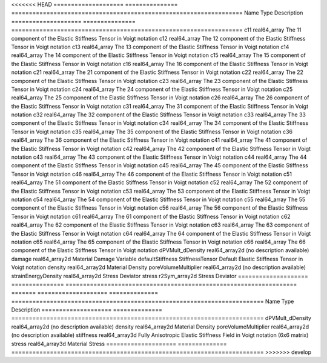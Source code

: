 

<<<<<<< HEAD
==================== =============== ================================================================== 
Name                 Type            Description                                                        
==================== =============== ================================================================== 
c11                  real64_array    The 11 component of the Elastic Stiffness Tensor in Voigt notation 
c12                  real64_array    The 12 component of the Elastic Stiffness Tensor in Voigt notation 
c13                  real64_array    The 13 component of the Elastic Stiffness Tensor in Voigt notation 
c14                  real64_array    The 14 component of the Elastic Stiffness Tensor in Voigt notation 
c15                  real64_array    The 15 component of the Elastic Stiffness Tensor in Voigt notation 
c16                  real64_array    The 16 component of the Elastic Stiffness Tensor in Voigt notation 
c21                  real64_array    The 21 component of the Elastic Stiffness Tensor in Voigt notation 
c22                  real64_array    The 22 component of the Elastic Stiffness Tensor in Voigt notation 
c23                  real64_array    The 23 component of the Elastic Stiffness Tensor in Voigt notation 
c24                  real64_array    The 24 component of the Elastic Stiffness Tensor in Voigt notation 
c25                  real64_array    The 25 component of the Elastic Stiffness Tensor in Voigt notation 
c26                  real64_array    The 26 component of the Elastic Stiffness Tensor in Voigt notation 
c31                  real64_array    The 31 component of the Elastic Stiffness Tensor in Voigt notation 
c32                  real64_array    The 32 component of the Elastic Stiffness Tensor in Voigt notation 
c33                  real64_array    The 33 component of the Elastic Stiffness Tensor in Voigt notation 
c34                  real64_array    The 34 component of the Elastic Stiffness Tensor in Voigt notation 
c35                  real64_array    The 35 component of the Elastic Stiffness Tensor in Voigt notation 
c36                  real64_array    The 36 component of the Elastic Stiffness Tensor in Voigt notation 
c41                  real64_array    The 41 component of the Elastic Stiffness Tensor in Voigt notation 
c42                  real64_array    The 42 component of the Elastic Stiffness Tensor in Voigt notation 
c43                  real64_array    The 43 component of the Elastic Stiffness Tensor in Voigt notation 
c44                  real64_array    The 44 component of the Elastic Stiffness Tensor in Voigt notation 
c45                  real64_array    The 45 component of the Elastic Stiffness Tensor in Voigt notation 
c46                  real64_array    The 46 component of the Elastic Stiffness Tensor in Voigt notation 
c51                  real64_array    The 51 component of the Elastic Stiffness Tensor in Voigt notation 
c52                  real64_array    The 52 component of the Elastic Stiffness Tensor in Voigt notation 
c53                  real64_array    The 53 component of the Elastic Stiffness Tensor in Voigt notation 
c54                  real64_array    The 54 component of the Elastic Stiffness Tensor in Voigt notation 
c55                  real64_array    The 55 component of the Elastic Stiffness Tensor in Voigt notation 
c56                  real64_array    The 56 component of the Elastic Stiffness Tensor in Voigt notation 
c61                  real64_array    The 61 component of the Elastic Stiffness Tensor in Voigt notation 
c62                  real64_array    The 62 component of the Elastic Stiffness Tensor in Voigt notation 
c63                  real64_array    The 63 component of the Elastic Stiffness Tensor in Voigt notation 
c64                  real64_array    The 64 component of the Elastic Stiffness Tensor in Voigt notation 
c65                  real64_array    The 65 component of the Elastic Stiffness Tensor in Voigt notation 
c66                  real64_array    The 66 component of the Elastic Stiffness Tensor in Voigt notation 
dPVMult_dDensity     real64_array2d  (no description available)                                         
damage               real64_array2d  Material Damage Variable                                           
defaultStiffness     StiffnessTensor Default Elastic Stiffness Tensor in Voigt notation                 
density              real64_array2d  Material Density                                                   
poreVolumeMultiplier real64_array2d  (no description available)                                         
strainEnergyDensity  real64_array2d  Stress Deviator                                                    
stress               r2Sym_array2d   Stress Deviator                                                    
==================== =============== ================================================================== 
=======
==================== ============== ======================================================================== 
Name                 Type           Description                                                              
==================== ============== ======================================================================== 
dPVMult_dDensity     real64_array2d (no description available)                                               
density              real64_array2d Material Density                                                         
poreVolumeMultiplier real64_array2d (no description available)                                               
stiffness            real64_array3d Fully Anisotropic Elastic Stiffness Field in Voigt notation (6x6 matrix) 
stress               real64_array3d Material Stress                                                          
==================== ============== ======================================================================== 
>>>>>>> develop


